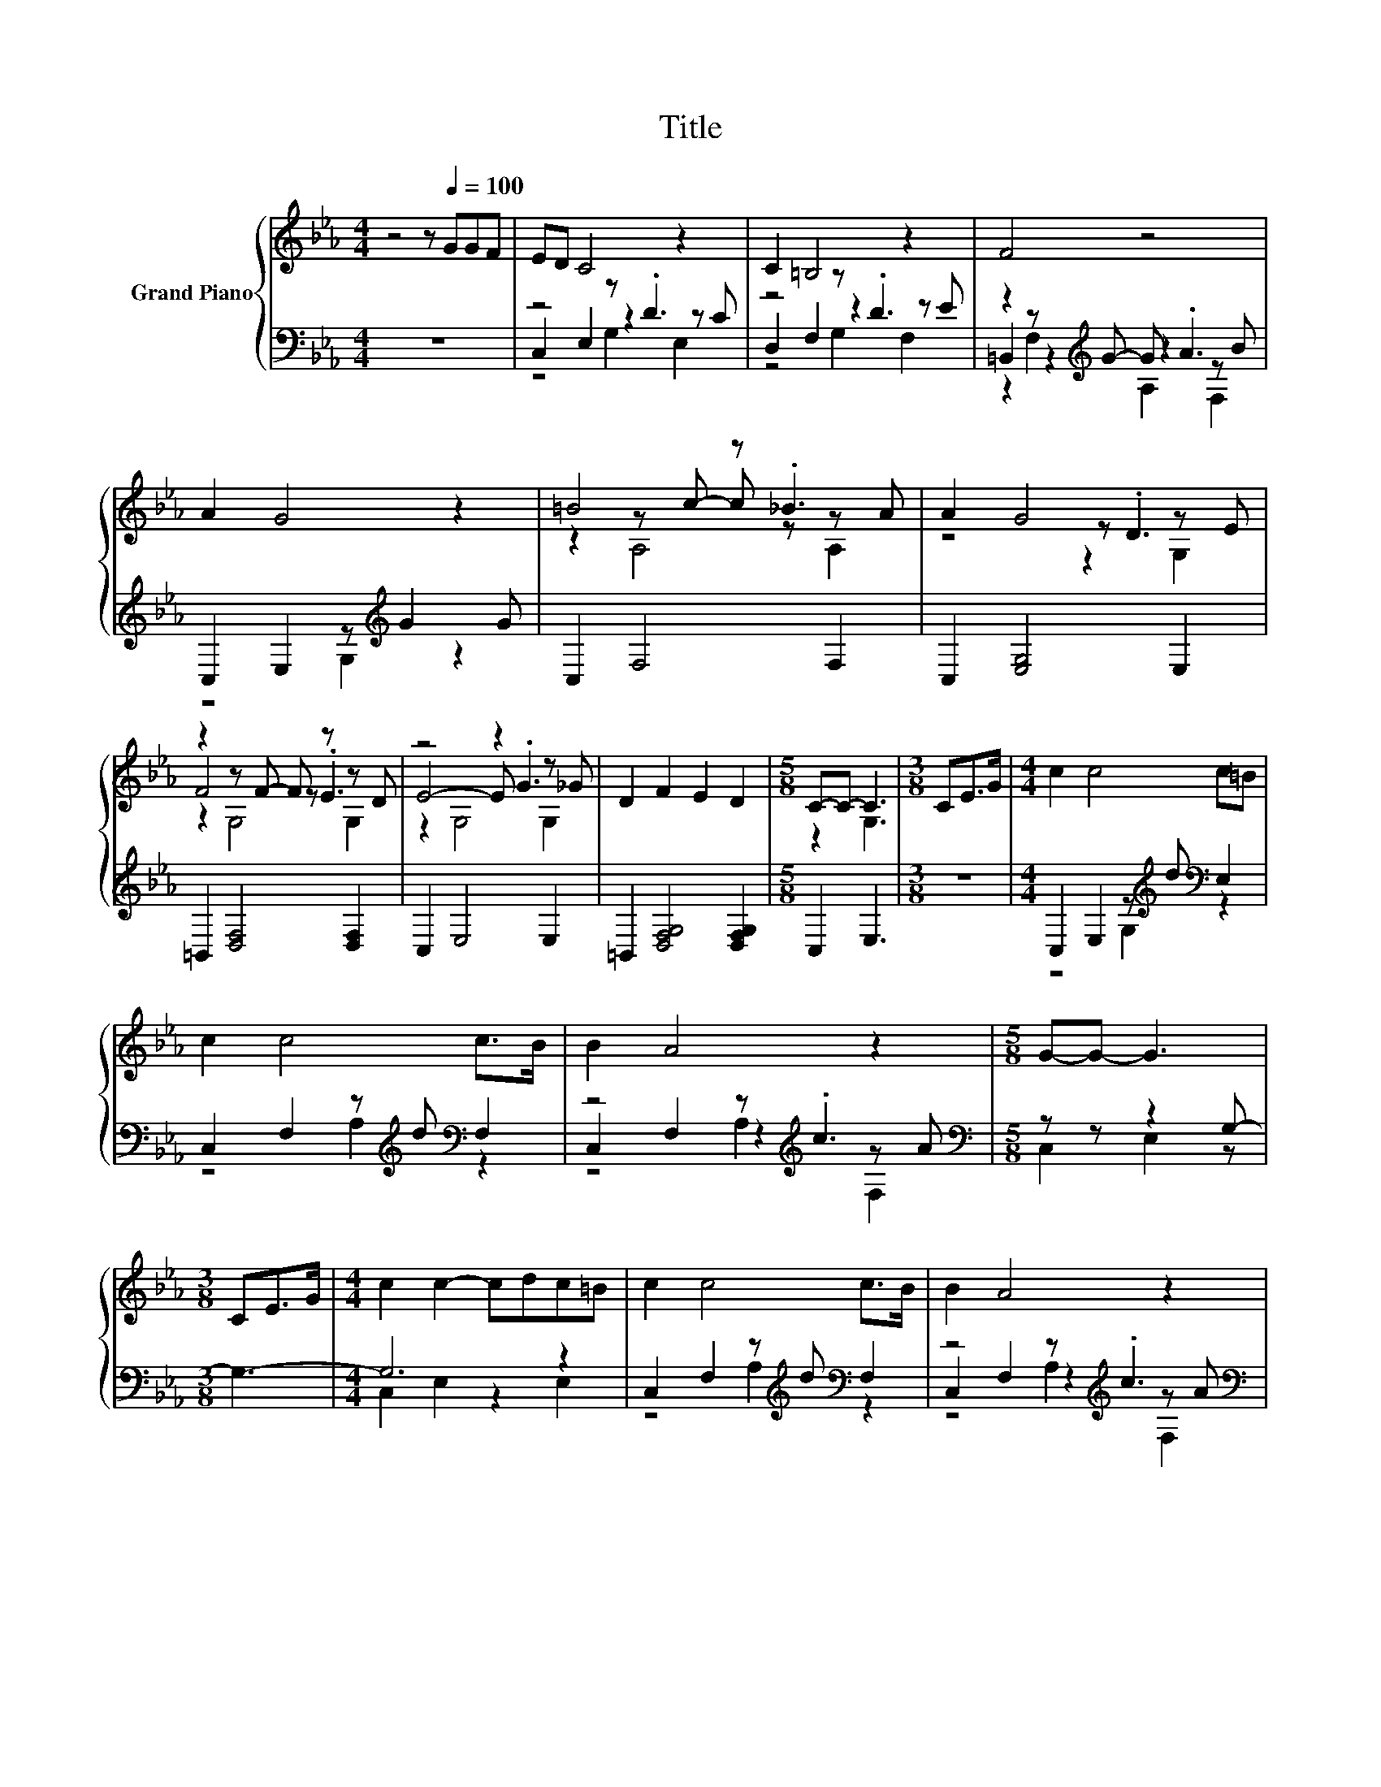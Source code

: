 X:1
T:Title
%%score { ( 1 5 6 ) | ( 2 3 4 ) }
L:1/8
M:4/4
K:Eb
V:1 treble nm="Grand Piano"
V:5 treble 
V:6 treble 
V:2 bass 
V:3 bass 
V:4 bass 
V:1
 z4 z[Q:1/4=100] GGF | ED C4 z2 | C2 =B,4 z2 | F4 z4 | A2 G4 z2 | =B4 z ._B3 | A2 G4 z E | %7
 z2 z F- F z z D | z4 z2 z _G | D2 F2 E2 D2 |[M:5/8] C-C- C3 |[M:3/8] CE>G |[M:4/4] c2 c4 c=B | %13
 c2 c4 c>B | B2 A4 z2 |[M:5/8] G-G- G3 |[M:3/8] CE>G |[M:4/4] c2 c2- cdc=B | c2 c4 c>B | B2 A4 z2 | %20
[M:5/8] G-G- G3 |[M:3/8] z3 |[M:4/4] BA z2 z B2 A | z2 G4 z2 | z2 F4 z2 | G6 z2 | BA A4 z2 | %27
 AG G4 DE | F4 z4 |[M:5/8] C-C- C3 |] %30
V:2
 z8 | z4 z .D3 | z4 z .D3 | z2 z[K:treble] G- G .A3 | C,2 E,2 z[K:treble] G2 G | C,2 F,4 F,2 | %6
 C,2 [E,G,]4 E,2 | =B,,2 [D,F,]4 [D,F,]2 | C,2 E,4 E,2 | =B,,2 [D,F,G,]4 [D,F,G,]2 | %10
[M:5/8] C,2 E,3 |[M:3/8] z3 |[M:4/4] C,2 E,2 z[K:treble] d[K:bass] E,2 | %13
 C,2 F,2 z[K:treble] d[K:bass] F,2 | z4 z[K:treble] .c3 |[M:5/8][K:bass] z z z2 G,- |[M:3/8] G,3- | %17
[M:4/4] G,6 z2 | C,2 F,2 z[K:treble] d[K:bass] F,2 | z4 z[K:treble] .c3 | %20
[M:5/8][K:bass] C,2 E,2[K:treble] z |[M:3/8] Gc>B |[M:4/4][K:bass] C,2 [F,A,]2 F,4 | %23
 B,,2 [E,G,]2 E,4 | =B,,2 [F,G,]2 F,4 | C,2 E,2 G,[K:treble]GcB | z4 z[K:treble] .B3 | z4 G,2 z2 | %28
 =B,,2 [D,F,]6 |[M:5/8] C,2 E,2 E, |] %30
V:3
 x8 | C,2 E,2 z2 z C | D,2 F,2 z2 z E | =B,,2 z2[K:treble] z2 z B | z4 G,2[K:treble] z2 | x8 | x8 | %7
 x8 | x8 | x8 |[M:5/8] x5 |[M:3/8] x3 |[M:4/4] z4 G,2[K:treble][K:bass] z2 | %13
 z4 A,2[K:treble][K:bass] z2 | C,2 F,2 z2[K:treble] z A |[M:5/8][K:bass] C,2 E,2 z |[M:3/8] x3 | %17
[M:4/4] C,2 E,2 z2 E,2 | z4 A,2[K:treble][K:bass] z2 | C,2 F,2 z2[K:treble] z A | %20
[M:5/8][K:bass] z z z2[K:treble] G,- |[M:3/8] G, z z |[M:4/4][K:bass] x8 | x8 | x8 | %25
 x5[K:treble] x3 | C,2 F,2 z2[K:treble] z A | C,2 E,2 z D E,2 | x8 |[M:5/8] x5 |] %30
V:4
 x8 | z4 G,2 E,2 | z4 G,2 F,2 | z2 F,2[K:treble] A,2 F,2 | x5[K:treble] x3 | x8 | x8 | x8 | x8 | %9
 x8 |[M:5/8] x5 |[M:3/8] x3 |[M:4/4] x5[K:treble] x[K:bass] x2 | x5[K:treble] x[K:bass] x2 | %14
 z4 A,2[K:treble] F,2 |[M:5/8][K:bass] x5 |[M:3/8] x3 |[M:4/4] x8 | x5[K:treble] x[K:bass] x2 | %19
 z4 A,2[K:treble] F,2 |[M:5/8][K:bass] x4[K:treble] x |[M:3/8] x3 |[M:4/4][K:bass] x8 | x8 | x8 | %25
 x5[K:treble] x3 | z4 A,2[K:treble] F,2 | x8 | x8 |[M:5/8] x5 |] %30
V:5
 x8 | x8 | x8 | x8 | x8 | z2 z c- c z z A | z4 z .D3 | F4 z .E3 | E4- E .G3 | x8 |[M:5/8] z2 G,3 | %11
[M:3/8] x3 |[M:4/4] x8 | x8 | x8 |[M:5/8] x5 |[M:3/8] x3 |[M:4/4] x8 | x8 | x8 |[M:5/8] x5 | %21
[M:3/8] x3 |[M:4/4] z2 A4 z2 | AG z2 z DDE | F2 z2 z E2 F | x8 | x8 | x8 | z2 z G- G E2 D | %29
[M:5/8] z2 G,2 G, |] %30
V:6
 x8 | x8 | x8 | x8 | x8 | z2 A,4 A,2 | z4 z2 G,2 | z2 G,4 G,2 | z2 G,4 G,2 | x8 |[M:5/8] x5 | %11
[M:3/8] x3 |[M:4/4] x8 | x8 | x8 |[M:5/8] x5 |[M:3/8] x3 |[M:4/4] x8 | x8 | x8 |[M:5/8] x5 | %21
[M:3/8] x3 |[M:4/4] z4 A,4 | z4 G,4 | z4 G,4 | x8 | x8 | x8 | z2 G,6 |[M:5/8] x5 |] %30

